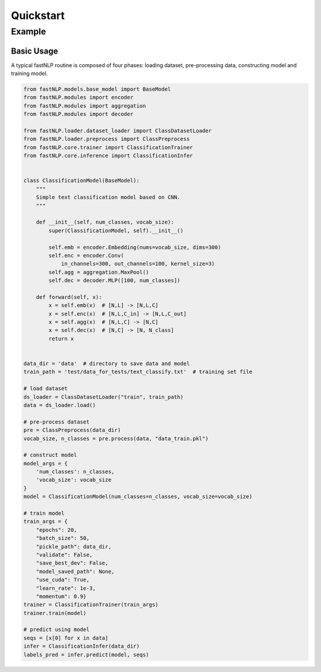==========
Quickstart
==========

Example
-------

Basic Usage
~~~~~~~~~~~

A typical fastNLP routine is composed of four phases: loading dataset,
pre-processing data, constructing model and training model.

.. code:: python

   from fastNLP.models.base_model import BaseModel
   from fastNLP.modules import encoder
   from fastNLP.modules import aggregation
   from fastNLP.modules import decoder

   from fastNLP.loader.dataset_loader import ClassDatasetLoader
   from fastNLP.loader.preprocess import ClassPreprocess
   from fastNLP.core.trainer import ClassificationTrainer
   from fastNLP.core.inference import ClassificationInfer


   class ClassificationModel(BaseModel):
       """
       Simple text classification model based on CNN.
       """

       def __init__(self, num_classes, vocab_size):
           super(ClassificationModel, self).__init__()

           self.emb = encoder.Embedding(nums=vocab_size, dims=300)
           self.enc = encoder.Conv(
               in_channels=300, out_channels=100, kernel_size=3)
           self.agg = aggregation.MaxPool()
           self.dec = decoder.MLP([100, num_classes])

       def forward(self, x):
           x = self.emb(x)  # [N,L] -> [N,L,C]
           x = self.enc(x)  # [N,L,C_in] -> [N,L,C_out]
           x = self.agg(x)  # [N,L,C] -> [N,C]
           x = self.dec(x)  # [N,C] -> [N, N_class]
           return x


   data_dir = 'data'  # directory to save data and model
   train_path = 'test/data_for_tests/text_classify.txt'  # training set file

   # load dataset
   ds_loader = ClassDatasetLoader("train", train_path)
   data = ds_loader.load()

   # pre-process dataset
   pre = ClassPreprocess(data_dir)
   vocab_size, n_classes = pre.process(data, "data_train.pkl")

   # construct model
   model_args = {
       'num_classes': n_classes,
       'vocab_size': vocab_size
   }
   model = ClassificationModel(num_classes=n_classes, vocab_size=vocab_size)

   # train model
   train_args = {
       "epochs": 20,
       "batch_size": 50,
       "pickle_path": data_dir,
       "validate": False,
       "save_best_dev": False,
       "model_saved_path": None,
       "use_cuda": True,
       "learn_rate": 1e-3,
       "momentum": 0.9}
   trainer = ClassificationTrainer(train_args)
   trainer.train(model)

   # predict using model
   seqs = [x[0] for x in data]
   infer = ClassificationInfer(data_dir)
   labels_pred = infer.predict(model, seqs)